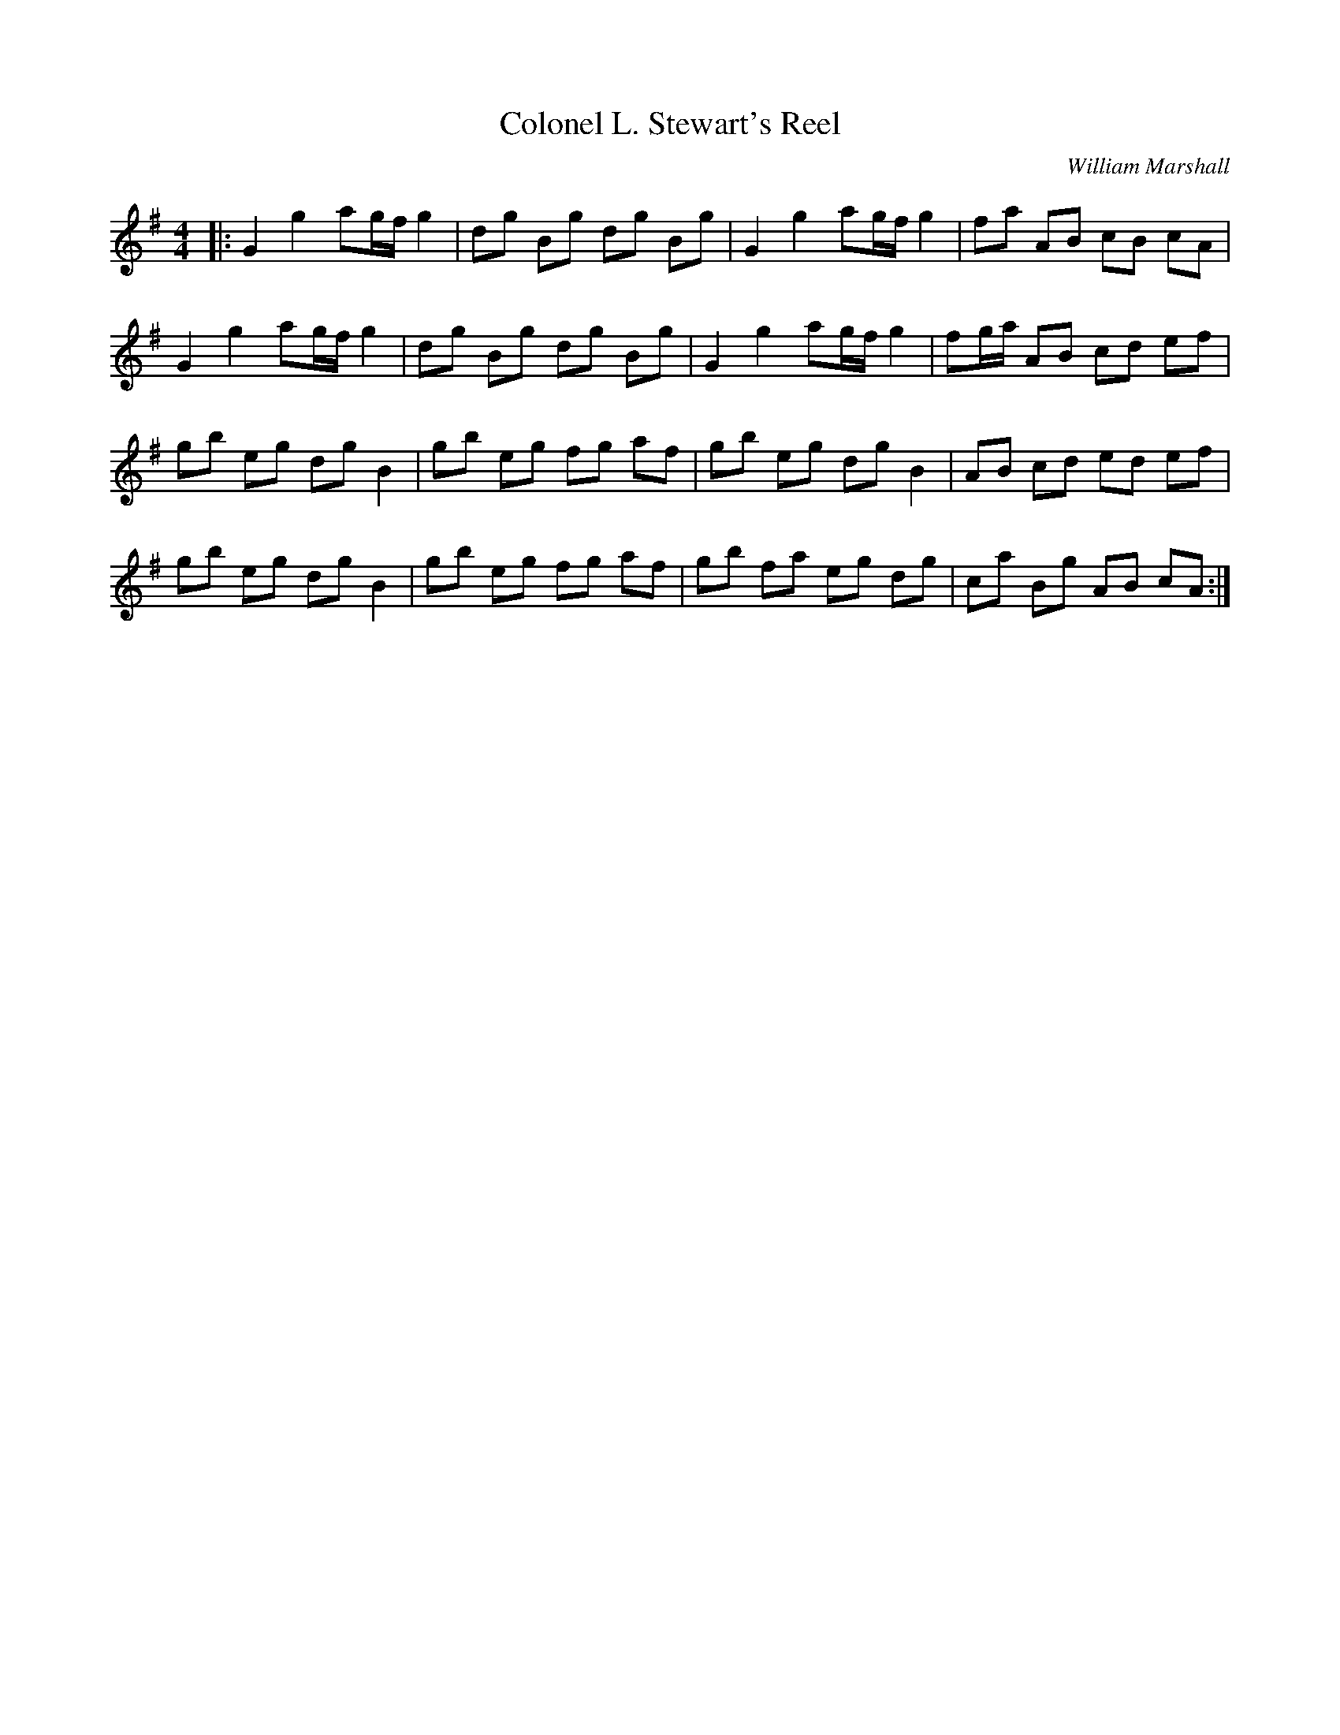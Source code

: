 X: 1
T: Colonel L. Stewart's Reel
C: William Marshall
R: Reel
%Q: 232
F: http://www.math.mun.ca/~bshawyer/reels/ColonelLStewartsReel.abc
Z: Bruce Shawyer
K: G
M: 4/4
L: 1/8
|: G2 g2 ag/f/ g2 | dg Bg dg Bg | G2 g2 ag/f/ g2 | fa AB cB cA | 
   G2 g2 ag/f/ g2 | dg Bg dg Bg | G2 g2 ag/f/ g2 | fg/a/ AB cd ef | 
   gb eg dg    B2 | gb eg fg af | gb eg dg B2    | AB cd ed ef | 
   gb eg dg    B2 | gb eg fg af | gb fa eg dg    | ca Bg AB cA :| 
